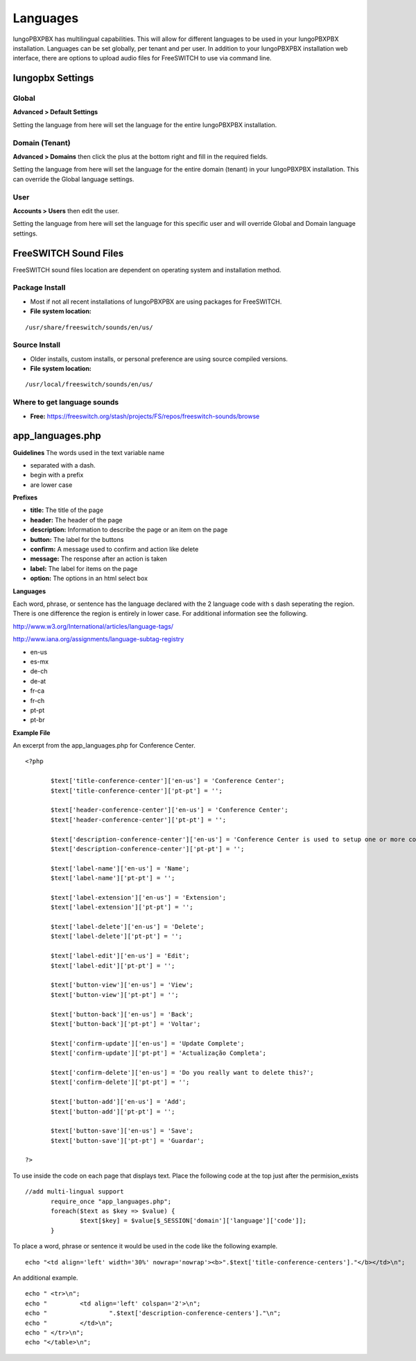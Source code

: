 ***************
Languages
***************

IungoPBXPBX has multilingual capabilities.  This will allow for different languages to be used in your IungoPBXPBX installation.  Languages can be set globally, per tenant and per user. In addition to your IungoPBXPBX installation web interface, there are options to upload audio files for FreeSWITCH to use via command line.

Iungopbx Settings
^^^^^^^^^^^^^^^^^^^


Global
--------

**Advanced > Default Settings**

Setting the language from here will set the language for the entire IungoPBXPBX installation.

.. image:: ../_static/images/getting_started/iungopbx_global_language.jpg
        :scale: 85%



Domain (Tenant)
-------------------

**Advanced > Domains** then click the plus at the bottom right and fill in the required fields.

Setting the language from here will set the language for the entire domain (tenant) in your IungoPBXPBX installation. This can override the Global language settings.

.. image:: ../_static/images/getting_started/iungopbx_domain_language.jpg
        :scale: 85%



User
------

**Accounts > Users** then edit the user.

Setting the language from here will set the language for this specific user and will override Global and Domain language settings.

.. image:: ../_static/images/getting_started/iungopbx_user_language.jpg
        :scale: 85%



FreeSWITCH Sound Files  
^^^^^^^^^^^^^^^^^^^^^^^

FreeSWITCH sound files location are dependent on operating system and installation method.

**Package Install**
-----------------------

* Most if not all recent installations of IungoPBXPBX are using packages for FreeSWITCH.

* **File system location:** 

::

 /usr/share/freeswitch/sounds/en/us/

**Source Install**
--------------------

* Older installs, custom installs, or personal preference are using source compiled versions.

* **File system location:**

::

 /usr/local/freeswitch/sounds/en/us/


**Where to get language sounds**
----------------------------------


* **Free:** https://freeswitch.org/stash/projects/FS/repos/freeswitch-sounds/browse

app_languages.php
^^^^^^^^^^^^^^^^^^^

**Guidelines**
The words used in the text variable name 

* separated with a dash.
* begin with a prefix
* are lower case

**Prefixes**

* **title:** The title of the page
* **header:** The header of the page
* **description:** Information to describe the page or an item on the page
* **button:** The label for the buttons
* **confirm:** A message used to confirm and action like delete
* **message:** The response after an action is taken
* **label:** The label for items on the page
* **option:** The options in an html select box

**Languages**

Each word, phrase, or sentence has the language declared with the 2 language code with s dash seperating the region. There is one difference the region is entirely in lower case. For additional information see the following.

http://www.w3.org/International/articles/language-tags/

http://www.iana.org/assignments/language-subtag-registry

* en-us
* es-mx
* de-ch
* de-at
* fr-ca
* fr-ch
* pt-pt
* pt-br

**Example File**

An excerpt from the app_languages.php for Conference Center.

::

 <?php

 	$text['title-conference-center']['en-us'] = 'Conference Center';
 	$text['title-conference-center']['pt-pt'] = '';
 
 	$text['header-conference-center']['en-us'] = 'Conference Center';
 	$text['header-conference-center']['pt-pt'] = '';
 
 	$text['description-conference-center']['en-us'] = 'Conference Center is used to setup one or more conference rooms with a name, extension number, a required pin number length, and a description.';
 	$text['description-conference-center']['pt-pt'] = '';
 
 	$text['label-name']['en-us'] = 'Name';
 	$text['label-name']['pt-pt'] = '';
 
 	$text['label-extension']['en-us'] = 'Extension';
 	$text['label-extension']['pt-pt'] = '';
 
 	$text['label-delete']['en-us'] = 'Delete';
 	$text['label-delete']['pt-pt'] = '';
 
 	$text['label-edit']['en-us'] = 'Edit';
 	$text['label-edit']['pt-pt'] = '';
 
 	$text['button-view']['en-us'] = 'View';
 	$text['button-view']['pt-pt'] = '';
 
 	$text['button-back']['en-us'] = 'Back';
 	$text['button-back']['pt-pt'] = 'Voltar';
 
 	$text['confirm-update']['en-us'] = 'Update Complete';
 	$text['confirm-update']['pt-pt'] = 'Actualização Completa';
 
 	$text['confirm-delete']['en-us'] = 'Do you really want to delete this?';
 	$text['confirm-delete']['pt-pt'] = '';
 
 	$text['button-add']['en-us'] = 'Add';
 	$text['button-add']['pt-pt'] = '';
 
 	$text['button-save']['en-us'] = 'Save';
 	$text['button-save']['pt-pt'] = 'Guardar';
 
 ?>

To use inside the code on each page that displays text. Place the following code at the top just after the permision_exists

::

 //add multi-lingual support
 	require_once "app_languages.php";
 	foreach($text as $key => $value) {
 		$text[$key] = $value[$_SESSION['domain']['language']['code']];
 	}

To place a word, phrase or sentence it would be used in the code like the following example.

::

 echo "<td align='left' width='30%' nowrap='nowrap'><b>".$text['title-conference-centers']."</b></td>\n";

An additional example.

::

 echo "	<tr>\n";
 echo "		<td align='left' colspan='2'>\n";
 echo "			".$text['description-conference-centers']."\n";
 echo "		</td>\n";
 echo "	</tr>\n";
 echo "</table>\n";

